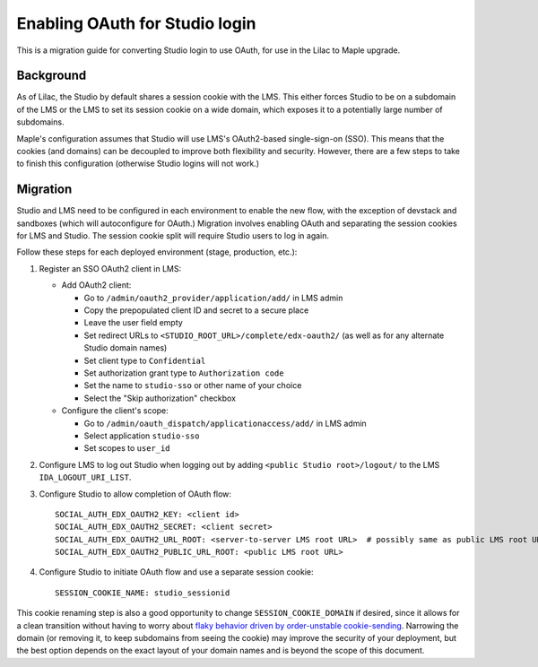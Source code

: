 Enabling OAuth for Studio login
===============================

This is a migration guide for converting Studio login to use OAuth, for use in the Lilac to Maple upgrade.

Background
----------

As of Lilac, the Studio by default shares a session cookie with the LMS.  This either forces Studio to be on a subdomain of the LMS or the LMS to set its session cookie on a wide domain, which exposes it to a potentially large number of subdomains.

Maple's configuration assumes that Studio will use LMS's OAuth2-based single-sign-on (SSO). This means that the cookies (and domains) can be decoupled to improve both flexibility and security. However, there are a few steps to take to finish this configuration (otherwise Studio logins will not work.)

Migration
---------

Studio and LMS need to be configured in each environment to enable the new flow, with the exception of devstack and sandboxes (which will autoconfigure for OAuth.) Migration involves enabling OAuth and separating the session cookies for LMS and Studio. The session cookie split will require Studio users to log in again.

Follow these steps for each deployed environment (stage, production, etc.):

#. Register an SSO OAuth2 client in LMS:

   - Add OAuth2 client:

     - Go to ``/admin/oauth2_provider/application/add/`` in LMS admin
     - Copy the prepopulated client ID and secret to a secure place
     - Leave the user field empty
     - Set redirect URLs to ``<STUDIO_ROOT_URL>/complete/edx-oauth2/`` (as well as for any alternate Studio domain names)
     - Set client type to ``Confidential``
     - Set authorization grant type to ``Authorization code``
     - Set the name to ``studio-sso`` or other name of your choice
     - Select the "Skip authorization" checkbox

   - Configure the client's scope:

     - Go to ``/admin/oauth_dispatch/applicationaccess/add/`` in LMS admin
     - Select application ``studio-sso``
     - Set scopes to ``user_id``

#. Configure LMS to log out Studio when logging out by adding ``<public Studio root>/logout/`` to the LMS ``IDA_LOGOUT_URI_LIST``.

#. Configure Studio to allow completion of OAuth flow::

    SOCIAL_AUTH_EDX_OAUTH2_KEY: <client id>
    SOCIAL_AUTH_EDX_OAUTH2_SECRET: <client secret>
    SOCIAL_AUTH_EDX_OAUTH2_URL_ROOT: <server-to-server LMS root URL>  # possibly same as public LMS root URL
    SOCIAL_AUTH_EDX_OAUTH2_PUBLIC_URL_ROOT: <public LMS root URL>

#. Configure Studio to initiate OAuth flow and use a separate session cookie::

    SESSION_COOKIE_NAME: studio_sessionid

This cookie renaming step is also a good opportunity to change ``SESSION_COOKIE_DOMAIN`` if desired, since it allows for a clean transition without having to worry about `flaky behavior driven by order-unstable cookie-sending <https://fwielstra.github.io/2017/03/13/fun-with-cookies-and-subdomains/>`_. Narrowing the domain (or removing it, to keep subdomains from seeing the cookie) may improve the security of your deployment, but the best option depends on the exact layout of your domain names and is beyond the scope of this document.
